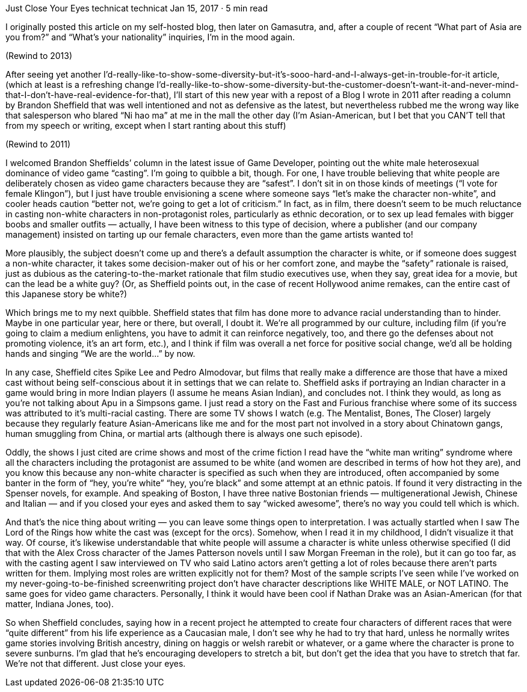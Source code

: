 Just Close Your Eyes
technicat
technicat
Jan 15, 2017 · 5 min read

I originally posted this article on my self-hosted blog, then later on Gamasutra, and, after a couple of recent “What part of Asia are you from?” and “What’s your nationality” inquiries, I’m in the mood again.

(Rewind to 2013)

After seeing yet another I’d-really-like-to-show-some-diversity-but-it’s-sooo-hard-and-I-always-get-in-trouble-for-it article, (which at least is a refreshing change I’d-really-like-to-show-some-diversity-but-the-customer-doesn’t-want-it-and-never-mind-that-I-don’t-have-real-evidence-for-that), I’ll start of this new year with a repost of a Blog I wrote in 2011 after reading a column by Brandon Sheffield that was well intentioned and not as defensive as the latest, but nevertheless rubbed me the wrong way like that salesperson who blared “Ni hao ma” at me in the mall the other day (I’m Asian-American, but I bet that you CAN’T tell that from my speech or writing, except when I start ranting about this stuff)

(Rewind to 2011)

I welcomed Brandon Sheffields’ column in the latest issue of Game Developer, pointing out the white male heterosexual dominance of video game “casting”. I’m going to quibble a bit, though. For one, I have trouble believing that white people are deliberately chosen as video game characters because they are “safest”. I don’t sit in on those kinds of meetings (“I vote for female Klingon”), but I just have trouble envisioning a scene where someone says “let’s make the character non-white”, and cooler heads caution “better not, we’re going to get a lot of criticism.” In fact, as in film, there doesn’t seem to be much reluctance in casting non-white characters in non-protagonist roles, particularly as ethnic decoration, or to sex up lead females with bigger boobs and smaller outfits — actually, I have been witness to this type of decision, where a publisher (and our company management) insisted on tarting up our female characters, even more than the game artists wanted to!

More plausibly, the subject doesn’t come up and there’s a default assumption the character is white, or if someone does suggest a non-white character, it takes some decision-maker out of his or her comfort zone, and maybe the “safety” rationale is raised, just as dubious as the catering-to-the-market rationale that film studio executives use, when they say, great idea for a movie, but can the lead be a white guy? (Or, as Sheffield points out, in the case of recent Hollywood anime remakes, can the entire cast of this Japanese story be white?)

Which brings me to my next quibble. Sheffield states that film has done more to advance racial understanding than to hinder. Maybe in one particular year, here or there, but overall, I doubt it. We’re all programmed by our culture, including film (if you’re going to claim a medium enlightens, you have to admit it can reinforce negatively, too, and there go the defenses about not promoting violence, it’s an art form, etc.), and I think if film was overall a net force for positive social change, we’d all be holding hands and singing “We are the world…” by now.

In any case, Sheffield cites Spike Lee and Pedro Almodovar, but films that really make a difference are those that have a mixed cast without being self-conscious about it in settings that we can relate to. Sheffield asks if portraying an Indian character in a game would bring in more Indian players (I assume he means Asian Indian), and concludes not. I think they would, as long as you’re not talking about Apu in a Simpsons game. I just read a story on the Fast and Furious franchise where some of its success was attributed to it’s multi-racial casting. There are some TV shows I watch (e.g. The Mentalist, Bones, The Closer) largely because they regularly feature Asian-Americans like me and for the most part not involved in a story about Chinatown gangs, human smuggling from China, or martial arts (although there is always one such episode).

Oddly, the shows I just cited are crime shows and most of the crime fiction I read have the “white man writing” syndrome where all the characters including the protagonist are assumed to be white (and women are described in terms of how hot they are), and you know this because any non-white character is specified as such when they are introduced, often accompanied by some banter in the form of “hey, you’re white” “hey, you’re black” and some attempt at an ethnic patois. If found it very distracting in the Spenser novels, for example. And speaking of Boston, I have three native Bostonian friends — multigenerational Jewish, Chinese and Italian — and if you closed your eyes and asked them to say “wicked awesome”, there’s no way you could tell which is which.

And that’s the nice thing about writing — you can leave some things open to interpretation. I was actually startled when I saw The Lord of the Rings how white the cast was (except for the orcs). Somehow, when I read it in my childhood, I didn’t visualize it that way. Of course, it’s likewise understandable that white people will assume a character is white unless otherwise specified (I did that with the Alex Cross character of the James Patterson novels until I saw Morgan Freeman in the role), but it can go too far, as with the casting agent I saw interviewed on TV who said Latino actors aren’t getting a lot of roles because there aren’t parts written for them. Implying most roles are written explicitly not for them? Most of the sample scripts I’ve seen while I’ve worked on my never-going-to-be-finished screenwriting project don’t have character descriptions like WHITE MALE, or NOT LATINO. The same goes for video game characters. Personally, I think it would have been cool if Nathan Drake was an Asian-American (for that matter, Indiana Jones, too).

So when Sheffield concludes, saying how in a recent project he attempted to create four characters of different races that were “quite different” from his life experience as a Caucasian male, I don’t see why he had to try that hard, unless he normally writes game stories involving British ancestry, dining on haggis or welsh rarebit or whatever, or a game where the character is prone to severe sunburns. I’m glad that he’s encouraging developers to stretch a bit, but don’t get the idea that you have to stretch that far. We’re not that different. Just close your eyes.
